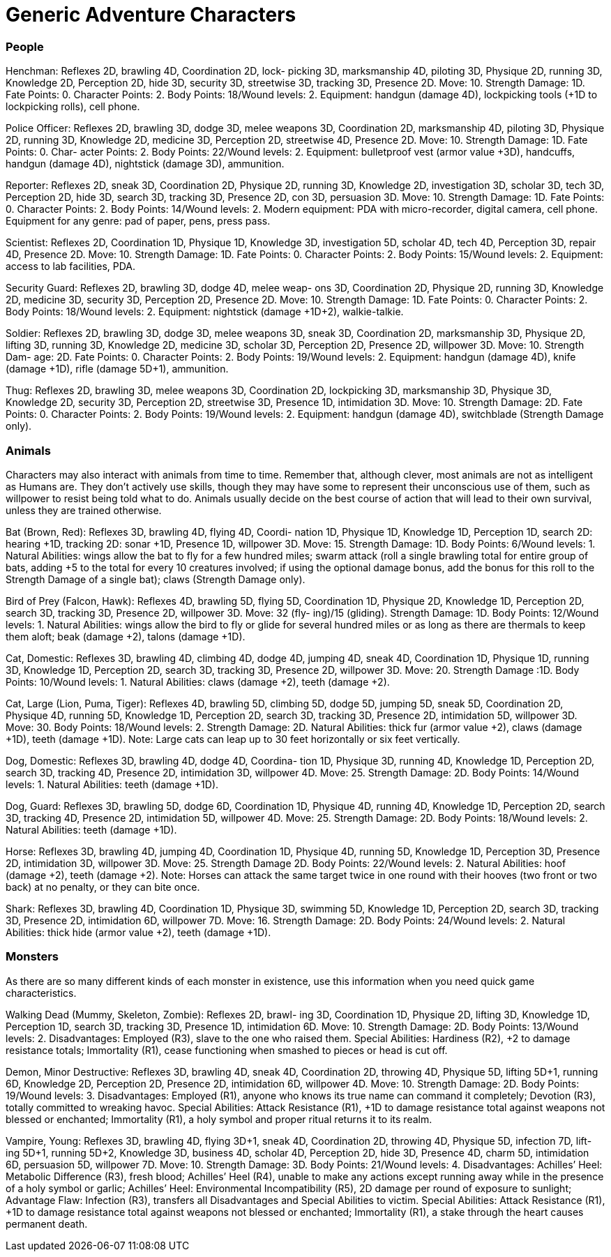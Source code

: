= Generic Adventure Characters

=== People

Henchman: Reflexes 2D, brawling 4D, Coordination 2D, lock- picking 3D, marksmanship 4D, piloting 3D, Physique 2D, running 3D, Knowledge 2D, Perception 2D, hide 3D, security 3D, streetwise 3D, tracking 3D, Presence 2D. Move: 10. Strength Damage: 1D. Fate Points: 0. Character Points: 2. Body Points: 18/Wound levels: 2. Equipment: handgun (damage 4D), lockpicking tools (+1D to lockpicking rolls), cell phone.

Police Officer: Reflexes 2D, brawling 3D, dodge 3D, melee weapons 3D, Coordination 2D, marksmanship 4D, piloting 3D, Physique 2D, running 3D, Knowledge 2D, medicine 3D, Perception 2D, streetwise 4D, Presence 2D. Move: 10. Strength Damage: 1D. Fate Points: 0. Char- acter Points: 2. Body Points: 22/Wound levels: 2. Equipment: bulletproof vest (armor value +3D), handcuffs, handgun (damage 4D), nightstick (damage 3D), ammunition.

Reporter: Reflexes 2D, sneak 3D, Coordination 2D, Physique 2D, running 3D, Knowledge 2D, investigation 3D, scholar 3D, tech 3D, Perception 2D, hide 3D, search 3D, tracking 3D, Presence 2D, con 3D, persuasion 3D. Move: 10. Strength Damage: 1D. Fate Points: 0. Character Points: 2. Body Points: 14/Wound levels: 2. Modern equipment: PDA with micro-recorder, digital camera, cell phone. Equipment for any genre: pad of paper, pens, press pass.

Scientist: Reflexes 2D, Coordination 1D, Physique 1D, Knowledge 3D, investigation 5D, scholar 4D, tech 4D, Perception 3D, repair 4D, Presence 2D. Move: 10. Strength Damage: 1D. Fate Points: 0. Character Points: 2. Body Points: 15/Wound levels: 2. Equipment: access to lab facilities, PDA.

Security Guard: Reflexes 2D, brawling 3D, dodge 4D, melee weap- ons 3D, Coordination 2D, Physique 2D, running 3D, Knowledge 2D, medicine 3D, security 3D, Perception 2D, Presence 2D. Move: 10. Strength Damage: 1D. Fate Points: 0. Character Points: 2. Body Points: 18/Wound levels: 2. Equipment: nightstick (damage +1D+2), walkie-talkie.

Soldier: Reflexes 2D, brawling 3D, dodge 3D, melee weapons 3D, sneak 3D, Coordination 2D, marksmanship 3D, Physique 2D, lifting 3D, running 3D, Knowledge 2D, medicine 3D, scholar 3D, Perception 2D, Presence 2D, willpower 3D. Move: 10. Strength Dam- age: 2D. Fate Points: 0. Character Points: 2. Body Points: 19/Wound levels: 2. Equipment: handgun (damage 4D), knife (damage +1D), rifle (damage 5D+1), ammunition.

Thug: Reflexes 2D, brawling 3D, melee weapons 3D, Coordination 2D, lockpicking 3D, marksmanship 3D, Physique 3D, Knowledge 2D, security 3D, Perception 2D, streetwise 3D, Presence 1D, intimidation 3D. Move: 10. Strength Damage: 2D. Fate Points: 0. Character Points: 2. Body Points: 19/Wound levels: 2. Equipment: handgun (damage 4D), switchblade (Strength Damage only).

=== Animals

Characters may also interact with animals from time to time. Remember that, although clever, most animals are not as intelligent as Humans are. They don’t actively use skills, though they may have some to represent their unconscious use of them, such as willpower to resist being told what to do. Animals usually decide on the best course of action that will lead to their own survival, unless they are trained otherwise.

Bat (Brown, Red): Reflexes 3D, brawling 4D, flying 4D, Coordi- nation 1D, Physique 1D, Knowledge 1D, Perception 1D, search 2D: hearing +1D, tracking 2D: sonar +1D, Presence 1D, willpower 3D. Move: 15. Strength Damage: 1D. Body Points: 6/Wound levels: 1. Natural Abilities: wings allow the bat to fly for a few hundred miles; swarm attack (roll a single brawling total for entire group of bats, adding +5 to the total for every 10 creatures involved; if using the optional damage bonus, add the bonus for this roll to the Strength Damage of a single bat); claws (Strength Damage only).

Bird of Prey (Falcon, Hawk): Reflexes 4D, brawling 5D, flying 5D, Coordination 1D, Physique 2D, Knowledge 1D, Perception 2D, search 3D, tracking 3D, Presence 2D, willpower 3D. Move: 32 (fly- ing)/15 (gliding). Strength Damage: 1D. Body Points: 12/Wound levels: 1. Natural Abilities: wings allow the bird to fly or glide for several hundred miles or as long as there are thermals to keep them aloft; beak (damage +2), talons (damage +1D).

Cat, Domestic: Reflexes 3D, brawling 4D, climbing 4D, dodge 4D, jumping 4D, sneak 4D, Coordination 1D, Physique 1D, running 3D, Knowledge 1D, Perception 2D, search 3D, tracking 3D, Presence 2D, willpower 3D. Move: 20. Strength Damage :1D. Body Points: 10/Wound levels: 1. Natural Abilities: claws (damage +2), teeth (damage +2).

Cat, Large (Lion, Puma, Tiger): Reflexes 4D, brawling 5D, climbing 5D, dodge 5D, jumping 5D, sneak 5D, Coordination 2D, Physique 4D, running 5D, Knowledge 1D, Perception 2D, search 3D, tracking 3D, Presence 2D, intimidation 5D, willpower 3D. Move: 30. Body Points: 18/Wound levels: 2. Strength Damage: 2D. Natural Abilities: thick fur (armor value +2), claws (damage +1D), teeth (damage +1D). Note: Large cats can leap up to 30 feet horizontally or six feet vertically.

Dog, Domestic: Reflexes 3D, brawling 4D, dodge 4D, Coordina- tion 1D, Physique 3D, running 4D, Knowledge 1D, Perception 2D, search 3D, tracking 4D, Presence 2D, intimidation 3D, willpower 4D. Move: 25. Strength Damage: 2D. Body Points: 14/Wound levels: 1. Natural Abilities: teeth (damage +1D).

Dog, Guard: Reflexes 3D, brawling 5D, dodge 6D, Coordination 1D, Physique 4D, running 4D, Knowledge 1D, Perception 2D, search 3D, tracking 4D, Presence 2D, intimidation 5D, willpower 4D. Move: 25. Strength Damage: 2D. Body Points: 18/Wound levels: 2. Natural Abilities: teeth (damage +1D).

Horse: Reflexes 3D, brawling 4D, jumping 4D, Coordination 1D, Physique 4D, running 5D, Knowledge 1D, Perception 3D, Presence 2D, intimidation 3D, willpower 3D. Move: 25. Strength Damage 2D. Body Points: 22/Wound levels: 2. Natural Abilities: hoof (damage +2), teeth (damage +2). Note: Horses can attack the same target twice in one round with their hooves (two front or two back) at no penalty, or they can bite once.

Shark: Reflexes 3D, brawling 4D, Coordination 1D, Physique 3D, swimming 5D, Knowledge 1D, Perception 2D, search 3D, tracking 3D, Presence 2D, intimidation 6D, willpower 7D. Move: 16. Strength Damage: 2D. Body Points: 24/Wound levels: 2. Natural Abilities: thick hide (armor value +2), teeth (damage +1D).

=== Monsters

As there are so many different kinds of each monster in existence, use this information when you need quick game characteristics.

Walking Dead (Mummy, Skeleton, Zombie): Reflexes 2D, brawl- ing 3D, Coordination 1D, Physique 2D, lifting 3D, Knowledge 1D, Perception 1D, search 3D, tracking 3D, Presence 1D, intimidation 6D. Move: 10. Strength Damage: 2D. Body Points: 13/Wound levels: 2. Disadvantages: Employed (R3), slave to the one who raised them. Special Abilities: Hardiness (R2), +2 to damage resistance totals; Immortality (R1), cease functioning when smashed to pieces or head is cut off.

Demon, Minor Destructive: Reflexes 3D, brawling 4D, sneak 4D, Coordination 2D, throwing 4D, Physique 5D, lifting 5D+1, running 6D, Knowledge 2D, Perception 2D, Presence 2D, intimidation 6D, willpower 4D. Move: 10. Strength Damage: 2D. Body Points: 19/Wound levels: 3. Disadvantages: Employed (R1), anyone who knows its true name can command it completely; Devotion (R3), totally committed to wreaking havoc. Special Abilities: Attack Resistance (R1), +1D to damage resistance total against weapons not blessed or enchanted; Immortality (R1), a holy symbol and proper ritual returns it to its realm.

Vampire, Young: Reflexes 3D, brawling 4D, flying 3D+1, sneak 4D, Coordination 2D, throwing 4D, Physique 5D, infection 7D, lift- ing 5D+1, running 5D+2, Knowledge 3D, business 4D, scholar 4D, Perception 2D, hide 3D, Presence 4D, charm 5D, intimidation 6D, persuasion 5D, willpower 7D. Move: 10. Strength Damage: 3D. Body Points: 21/Wound levels: 4. Disadvantages: Achilles’ Heel: Metabolic Difference (R3), fresh blood; Achilles’ Heel (R4), unable to make any actions except running away while in the presence of a holy symbol or garlic; Achilles’ Heel: Environmental Incompatibility (R5), 2D damage per round of exposure to sunlight; Advantage Flaw: Infection (R3), transfers all Disadvantages and Special Abilities to victim. Special Abilities: Attack Resistance (R1), +1D to damage resistance total against weapons not blessed or enchanted; Immortality (R1), a stake through the heart causes permanent death.
